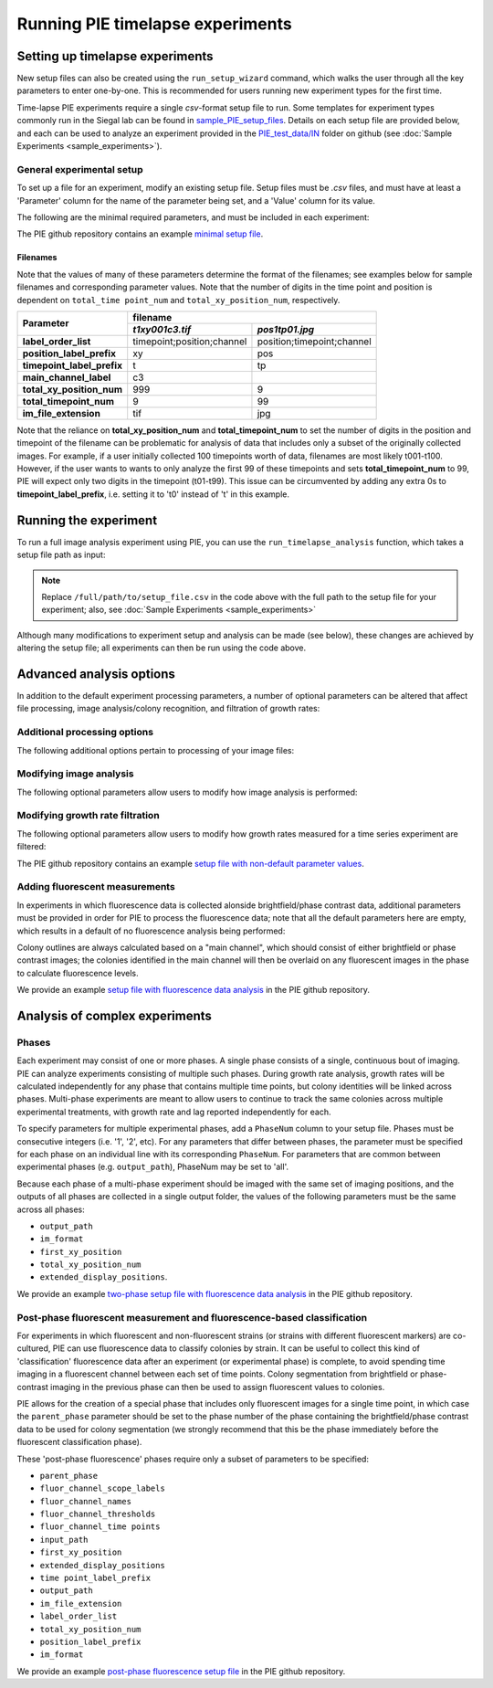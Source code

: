 Running PIE timelapse experiments
===================================

.. _setting up timelapse:

Setting up timelapse experiments
----------------------------------

New setup files can also be created using the ``run_setup_wizard`` command, which walks the user through all the key parameters to enter one-by-one. This is recommended for users running new experiment types for the first time.

.. tabs::

    .. tab:: command-line

        .. code-block:: bash

            pie run_setup_wizard

Time-lapse PIE experiments require a single *csv*-format setup file to run. Some templates for experiment types commonly run in the Siegal lab can be found in `sample_PIE_setup_files <https://github.com/Siegallab/PIE/blob/master/sample_PIE_setup_files>`_. Details on each setup file are provided below, and each can be used to analyze an experiment provided in the `PIE_test_data/IN <https://github.com/Siegallab/PIE/blob/master/PIE_test_data/IN>`_ folder on github (see :doc:`Sample Experiments <sample_experiments>`).

General experimental setup
^^^^^^^^^^^^^^^^^^^^^^^^^^

To set up a file for an experiment, modify an existing setup file. Setup files must be *.csv* files, and must have at least a 'Parameter' column for the name of the parameter being set, and a 'Value' column for its value.

The following are the minimal required parameters, and must be included in each experiment:

.. csv-filter:: Required Setup File Parameters
   :file: ../../PIE_data/param_descriptions.csv
   :included_cols: 0,3
   :widths: 1, 3
   :include: {1: 'required'}
   :width: 100%
   :header-rows: 1
   :stub-columns: 1

The PIE github repository contains an example `minimal setup file <https://github.com/Siegallab/PIE/blob/doc_update/sample_PIE_setup_files/gr_phase_setup_simple.csv>`_.

.. _filename_convention:

Filenames
*********

Note that the values of many of these parameters determine the format of the filenames; see examples below for sample filenames and corresponding parameter values. Note that the number of digits in the time point and position is dependent on ``total_time point_num`` and ``total_xy_position_num``, respectively.

+----------------------------+---------------------------------------------------------+
|                            | filename                                                |
|                            +----------------------------+----------------------------+
| Parameter                  | *t1xy001c3.tif*            | *pos1tp01.jpg*             |
+============================+============================+============================+
| **label_order_list**       | timepoint;position;channel | position;timepoint;channel |
+----------------------------+----------------------------+----------------------------+
| **position_label_prefix**  | xy                         | pos                        |
+----------------------------+----------------------------+----------------------------+
| **timepoint_label_prefix** | t                          | tp                         |
+----------------------------+----------------------------+----------------------------+
| **main_channel_label**     | c3                         |                            |
+----------------------------+----------------------------+----------------------------+
| **total_xy_position_num**  | 999                        | 9                          |
+----------------------------+----------------------------+----------------------------+
| **total_timepoint_num**    | 9                          | 99                         |
+----------------------------+----------------------------+----------------------------+
| **im_file_extension**      | tif                        | jpg                        |
+----------------------------+----------------------------+----------------------------+

Note that the reliance on **total_xy_position_num** and **total_timepoint_num** to set the number of digits in the position and timepoint of the filename can be problematic for analysis of data that includes only a subset of the originally collected images. For example, if a user initially collected 100 timepoints worth of data, filenames are most likely t001-t100. However, if the user wants to wants to only analyze the first 99 of these timepoints and sets **total_timepoint_num** to 99, PIE will expect only two digits in the timepoint (t01-t99). This issue can be circumvented by adding any extra 0s to **timepoint_label_prefix**, i.e. setting it to 't0' instead of 't' in this example.

Running the experiment
----------------------

To run a full image analysis experiment using PIE, you can use the ``run_timelapse_analysis`` function, which takes a setup file path as input:

.. tabs::

    .. tab:: python

        .. code-block:: python

            import PIE
            PIE.run_timelapse_analysis(
                '/full/path/to/setup_file.csv'
                )

    .. tab:: command-line

        .. code-block:: bash

            pie run_timelapse_analysis /full/path/to/setup_file.csv

.. note:: Replace ``/full/path/to/setup_file.csv`` in the code above with the full path to the setup file for your experiment; also, see :doc:`Sample Experiments <sample_experiments>`

Although many modifications to experiment setup and analysis can be made (see below), these changes are achieved by altering the setup file; all experiments can then be run using the code above.

Advanced analysis options
-------------------------

In addition to the default experiment processing parameters, a number of optional parameters can be altered that affect file processing, image analysis/colony recognition, and filtration of growth rates:

Additional processing options
^^^^^^^^^^^^^^^^^^^^^^^^^^^^^

The following additional options pertain to processing of your image files:

.. csv-filter:: Additional general setup file parameters
   :file: ../../PIE_data/param_descriptions.csv
   :included_cols: 0,2,3
   :widths: 2,1,6
   :include: {1: 'general'}
   :width: 100%
   :header-rows: 1
   :stub-columns: 1

Modifying image analysis
^^^^^^^^^^^^^^^^^^^^^^^^

The following optional parameters allow users to modify how image analysis is performed:

.. csv-filter:: Setup file parameters pertaining to image analysis
   :file: ../../PIE_data/param_descriptions.csv
   :included_cols: 0,2,3
   :widths: 2,1,6
   :include: {1: 'image analysis'}
   :width: 100%
   :header-rows: 1
   :stub-columns: 1

Modifying growth rate filtration
^^^^^^^^^^^^^^^^^^^^^^^^^^^^^^^^

The following optional parameters allow users to modify how growth rates measured for a time series experiment are filtered:

.. csv-filter:: Setup file parameters pertaining to growth rate filtration
   :file: ../../PIE_data/param_descriptions.csv
   :included_cols: 0,2,3
   :widths: 2,1,6
   :include: {1: 'growth rate filtration'}
   :width: 100%
   :header-rows: 1
   :stub-columns: 1

The PIE github repository contains an example `setup file with non-default parameter values <https://github.com/Siegallab/PIE/blob/doc_update/sample_PIE_setup_files/gr_phase_setup_simple.csv>`_.

Adding fluorescent measurements
^^^^^^^^^^^^^^^^^^^^^^^^^^^^^^^

In experiments in which fluorescence data is collected alonside brightfield/phase contrast data, additional parameters must be provided in order for PIE to process the fluorescence data; note that all the default parameters here are empty, which results in a default of no fluorescence analysis being performed:

.. csv-filter:: Setup file parameters pertaining to fluorescence measurements
   :file: ../../PIE_data/param_descriptions.csv
   :included_cols: 0,2,3
   :widths: 2,1,6
   :include: {1: 'fluorescence measurements'}
   :width: 100%
   :header-rows: 1
   :stub-columns: 1

Colony outlines are always calculated based on a "main channel", which should consist of either brightfield or phase contrast images; the colonies identified in the main channel will then be overlaid on any fluorescent images in the phase to calculate fluorescence levels.

We provide an example `setup file with fluorescence data analysis <https://github.com/Siegallab/PIE/blob/doc_update/sample_PIE_setup_files/gr_with_fluor_setup_simple.csv>`_ in the PIE github repository.

Analysis of complex experiments
-------------------------------

Phases
^^^^^^

Each experiment may consist of one or more phases. A single phase consists of a single, continuous bout of imaging. PIE can analyze experiments consisting of multiple such phases. During growth rate analysis, growth rates will be calculated independently for any phase that contains multiple time points, but colony identities will be linked across phases. Multi-phase experiments are meant to allow users to continue to track the same colonies across multiple experimental treatments, with growth rate and lag reported independently for each.

To specify parameters for multiple experimental phases, add a ``PhaseNum`` column to your setup file. Phases must be consecutive integers (i.e. '1', '2', etc). For any parameters that differ between phases, the parameter must be specified for each phase on an individual line with its corresponding ``PhaseNum``. For parameters that are common between experimental phases (e.g. ``output_path``), PhaseNum may be set to 'all'.

Because each phase of a multi-phase experiment should be imaged with the same set of imaging positions, and the outputs of all phases are collected in a single output folder, the values of the following parameters must be the same across all phases:

+ ``output_path``
+ ``im_format``
+ ``first_xy_position``
+ ``total_xy_position_num``
+ ``extended_display_positions``.

We provide an example `two-phase setup file with fluorescence data analysis <https://github.com/Siegallab/PIE/blob/doc_update/sample_PIE_setup_files/two_phase_setup_simple.csv>`_ in the PIE github repository.

Post-phase fluorescent measurement and fluorescence-based classification
^^^^^^^^^^^^^^^^^^^^^^^^^^^^^^^^^^^^^^^^^^^^^^^^^^^^^^^^^^^^^^^^^^^^^^^^

For experiments in which fluorescent and non-fluorescent strains (or strains with different fluorescent markers) are co-cultured, PIE can use fluorescence data to classify colonies by strain. It can be useful to collect this kind of 'classification' fluorescence data after an experiment (or experimental phase) is complete, to avoid spending time imaging in a fluorescent channel between each set of time points. Colony segmentation from brightfield or phase-contrast imaging in the previous phase can then be used to assign fluorescent values to colonies.

PIE allows for the creation of a special phase that includes only fluorescent images for a single time point, in which case the ``parent_phase`` parameter should be set to the phase number of the phase containing the brightfield/phase contrast data to be used for colony segmentation (we strongly recommend that this be the phase immediately before the fluorescent classification phase).

These 'post-phase fluorescence' phases require only a subset of parameters to be specified:

+ ``parent_phase``
+ ``fluor_channel_scope_labels``
+ ``fluor_channel_names``
+ ``fluor_channel_thresholds``
+ ``fluor_channel_time points``
+ ``input_path``
+ ``first_xy_position``
+ ``extended_display_positions``
+ ``time point_label_prefix``
+ ``output_path``
+ ``im_file_extension``
+ ``label_order_list``
+ ``total_xy_position_num``
+ ``position_label_prefix``
+ ``im_format``

We provide an example `post-phase fluorescence setup file <https://github.com/Siegallab/PIE/blob/doc_update/sample_PIE_setup_files/gr_with_postfluor_setup_simple.csv>`_ in the PIE github repository.

